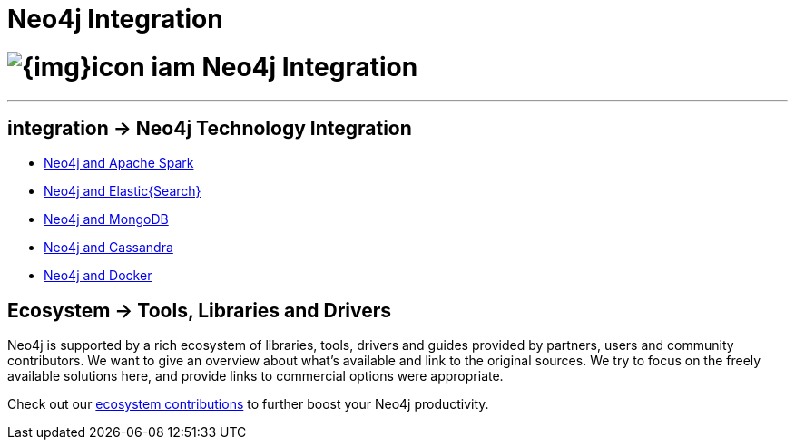 = Neo4j Integration
:slug: integration
:toc:
:toc-placement!:
:toc-title: Topics
:toclevels: 1
:section: Neo4j integration
:section-link: integration
:section-level: 1

= image:{img}icon-iam.png[] Neo4j Integration
- - -

[[integration]]
== [.label]#integration →# Neo4j Technology Integration


* link:../integration/apache-spark[Neo4j and Apache Spark]
* link:../integration/elastic-search[Neo4j and Elastic{Search}]
* link:../integration/mongodb[Neo4j and MongoDB]
* link:../integration/cassandra[Neo4j and Cassandra]
// * link:../integration/apache-hadoop[Neo4j and Hadoop]
* link:../integration/docker[Neo4j and Docker]

[[tools]]
== [.label.bgblue]#Ecosystem →# Tools, Libraries and Drivers

Neo4j is supported by a rich ecosystem of libraries, tools, drivers and guides provided by partners, users and community contributors.
We want to give an overview about what's available and link to the original sources.
We try to focus on the freely available solutions here, and provide links to commercial options were appropriate.

Check out our link:../integration/ecosystem[ecosystem contributions] to further boost your Neo4j productivity.
